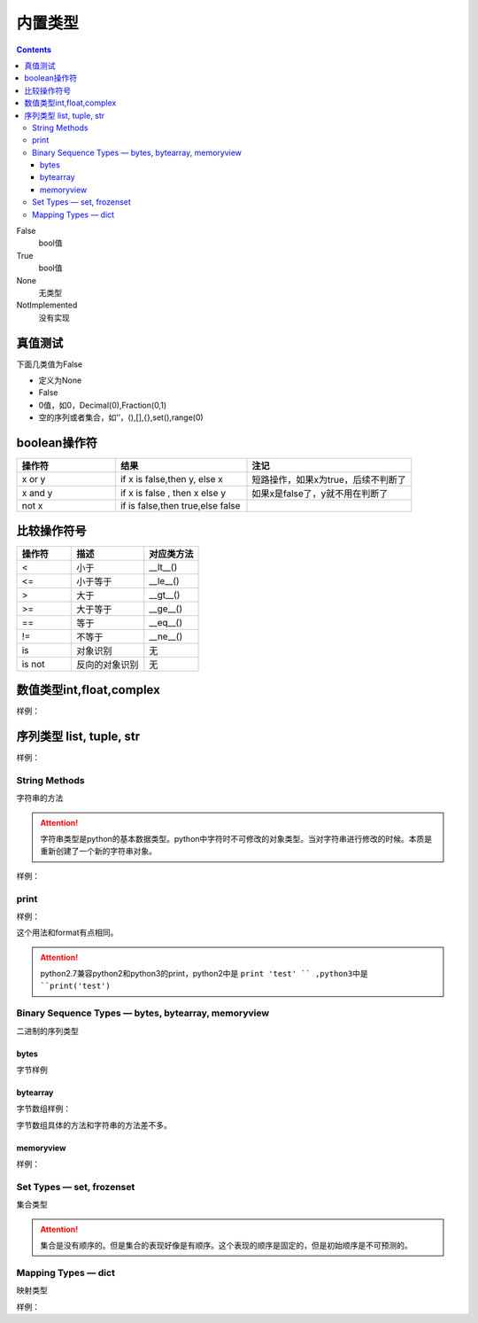 .. _python-buildin-type:

======================================================================================================================================================
内置类型
======================================================================================================================================================

.. contents::


False
    bool值
True
    bool值
None
    无类型
NotImplemented
    没有实现


真值测试
======================================================================================================================================================

下面几类值为False

- 定义为None
- False
- 0值，如0，Decimal(0),Fraction(0,1)
- 空的序列或者集合，如‘’，(),[],{},set(),range(0)

boolean操作符
======================================================================================================================================================

.. csv-table::
   :header: "操作符","结果","注记"
   :widths: 30,40,50

   "x or y", "if x is false,then y, else x","短路操作，如果x为true，后续不判断了"
   "x and y","if x is false , then x else y","如果x是false了，y就不用在判断了"
   "not x","if is false,then true,else false",""

比较操作符号
======================================================================================================================================================

.. csv-table::
   :header: "操作符","描述","对应类方法"
   :widths: 30,40,30

    "<",	    "小于","__lt__()"
    "<=",	    "小于等于","__le__()"
    ">",	    "大于","__gt__()"
    ">=",	    "大于等于","__ge__()"
    "==",	    "等于","__eq__()"
    "!=",	    "不等于","__ne__()"
    "is",	    "对象识别","无"
    "is not",	"反向的对象识别","无"

数值类型int,float,complex
======================================================================================================================================================

样例： 

.. code-block:: python
    :linenos:

    # 判断是不是整型
    In [65]: (-2.0).is_integer()
    Out[65]: True

    In [66]: (-2.01).is_integer()
    Out[66]: False

    # 移位操作
    In [67]: 2 << 4
    Out[67]: 32

    In [68]: 21 >> 2
    Out[68]: 5

    # 取整数
    In [69]: int(3.44)
    Out[69]: 3
    # 绝对值
    In [70]: abs(-3.4)
    Out[70]: 3.4
    # 除法，第个结果是整除结果，第二个数是余数
    In [71]: divmod(9,4)
    Out[71]: (2, 1)
    # 获取整除结果
    In [72]: 9//4
    Out[72]: 2
    # 获取除法结果
    In [73]: 9/4
    Out[73]: 2.25
    # 获取余数
    In [74]: 9%4
    Out[74]: 1
    # 次方，可以使用pow函数
    In [75]: 2 ** 4
    Out[75]: 16

序列类型 list, tuple, str
======================================================================================================================================================

样例： 

.. code-block:: python 
    :linenos:

    # in 和not in 
    In [76]: "gg" in "eggs"
    Out[76]: True

    In [77]: "gg" not  in "eggs"
    Out[77]: False

    # 列表加法
    In [78]: a=[1,2]

    In [79]: b=[3,4]

    In [80]: a+b
    Out[80]: [1, 2, 3, 4]

    # 字符串乘法 
    In [81]: "abc" * 2
    Out[81]: 'abcabc'

    In [82]: [1,2] * 2
    Out[82]: [1, 2, 1, 2]

    # 列表切片函数
    In [86]: s=[1,2,3,4,5,6]

    In [87]: s[0]
    Out[87]: 1

    In [88]: s[1:2]
    Out[88]: [2]

    In [89]: s[1:3]
    Out[89]: [2, 3]

    In [90]: s[1:5:2]
    Out[90]: [2, 4]

    # 获取长度
    In [91]: len(s)
    Out[91]: 6

    # 获取最小值
    In [92]: min(s)
    Out[92]: 1

    # 获取最大值
    In [93]: max(s)
    Out[93]: 6

    # 获取指定item(元素)的个数
    In [94]: s.count(1)
    Out[94]: 1

    # 添加元素
    In [95]: a=[1,2]

    In [97]: a.append([3,4])

    In [98]: a
    Out[98]: [1, 2, [3, 4]]

    #  在指定位置插入元素，索引为0代表，在列表首部插入元素。
    In [99]: a.insert(1,100)

    In [100]: a
    Out[100]: [1, 100, 2, [3, 4]]

    # 弹出最后一个item(元素)，默认从最后一个弹出。可以指定弹出元素的索引值。
    In [101]: a.pop()
    Out[101]: [3, 4]

    In [102]: a
    Out[102]: [1, 100, 2]

    # 移除特定的item
    In [103]: a.remove(100)

    In [104]: a
    Out[104]: [1, 2]

    # 反转列表
    In [106]: a.reverse()

    In [107]: a
    Out[107]: [2, 1]

    In [108]: a=[4,5,1,2,10]

    # 排序
    In [109]: a.sort()

    In [110]: a
    Out[110]: [1, 2, 4, 5, 10]

    In [111]: a=list(range(1,10,2))

    In [112]: a
    Out[112]: [1, 3, 5, 7, 9]

    In [114]: b = tuple(a)

    In [115]: b
    Out[115]: (1, 3, 5, 7, 9)

    In [116]: b[0]
    Out[116]: 1

    In [117]: list(range(10))
    Out[117]: [0, 1, 2, 3, 4, 5, 6, 7, 8, 9]

    In [118]: list(range(1,11))
    Out[118]: [1, 2, 3, 4, 5, 6, 7, 8, 9, 10]

    In [119]: list(range(0,30,5))
    Out[119]: [0, 5, 10, 15, 20, 25]

    # 第三个数是增量step,
    In [120]: list(range(0,30,3))
    Out[120]: [0, 3, 6, 9, 12, 15, 18, 21, 24, 27]

    # start，end,step，这些值可以是负值的。比较灵活
    In [121]: list(range(0,-10,-1))
    Out[121]: [0, -1, -2, -3, -4, -5, -6, -7, -8, -9]

    In [122]: c =list(range(0))

    In [123]: c
    Out[123]: []

    In [124]: bool(c)
    Out[124]: False

    In [126]: str(b'zzjlogin')
    Out[126]: "b'zzjlogin'"

String Methods
------------------------------------------------------------------------------------------------------------------------------------------------------

字符串的方法

.. attention::

    字符串类型是python的基本数据类型。python中字符时不可修改的对象类型。当对字符串进行修改的时候。本质是重新创建了一个新的字符串对象。

样例： 

.. code-block:: python
    :linenos:

    In [In [127]: a="ABC123"

    # 首字母大小
    In [128]: a.capitalize()
    Out[128]: 'Abc123'

    # 忽略大小写
    In [129]: a.casefold()
    Out[129]: 'abc123'

    # 中心填充
    In [131]: a.center(20)
    Out[131]: '       ABC123       '
    In [133]: a.center(20,'#')
    Out[133]: '#######ABC123#######'

    # 计数 
    In [135]: a.count("b")
    Out[135]: 0

    In [136]: a.count("1")
    Out[136]: 1

    # encode和decode进行编码转化
    In [137]: b = "zzjlogin"

    In [138]: b
    Out[138]: 'zzjlogin'

    In [139]: c =b.encode(encoding='utf-8')

    In [140]: c
    Out[140]: b'\xe8\xb5\xb5\xe6\x9d\xb0\xe8\xbf\xaa'

    In [141]: c.decode(encoding='utf-8')
    Out[141]: 'zzjlogin'

    # 开头字母或者结尾字母是特定字符
    In [142]: a.endswith('3')
    Out[142]: True

    In [143]: a.startswith('s')
    Out[143]: False

    # 查找特定字符或者字符串的索引位置
    In [144]: a.find('2')
    Out[144]: 4

    In [145]: a
    Out[145]: 'ABC123'

    # format，这个功能比较强大的
    In [146]: "my firstname is {first_name},my lastername is {last_name}".format(first_name="jiedi",last_name="zhao")
    Out[146]: 'my firstname is jiedi,my lastername is zhao'

    # 字符类型判断
    In [147]: a.isalnum()
    Out[147]: True

    In [148]: a.isdigit()
    Out[148]: False

    # join连接集合元素
    In [156]: "@".join(["a","b","c"])
    Out[156]: 'a@b@c'

    # 删除结果的空白符号
    In [157]: '   spacious   '.lstrip()
    Out[157]: 'spacious   '

    In [158]: '   spacious   '.rstrip()
    Out[158]: '   spacious'

    In [159]: '   spacious   '.strip()
    Out[159]: 'spacious'

    # 替换
    In [161]: a="abc"

    In [162]: a.replace("ab","AB")
    Out[162]: 'ABc'

    # 分割字符串
    In [163]: "1,2,3,4,5,6".split(',')
    Out[163]: ['1', '2', '3', '4', '5', '6']

    In [164]:  'Hello world'.title()
    Out[164]: 'Hello World'

    # 大小写
    In [165]: "abc".upper()
    Out[165]: 'ABC'

    In [166]: "Abc".lower()
    Out[166]: 'abc'

    # 填充前导0
    In [168]: "42".zfill(5)
    Out[168]: '00042'

print
------------------------------------------------------------------------------------------------------------------------------------------------------

样例： 

.. code-block:: python
    :linenos:

    In [169]: print('%(language)s has %(number)03d quote types.' % {'language': "Python", "number": 2})
    Python has 002 quote types.

这个用法和format有点相同。

.. attention:: python2.7兼容python2和python3的print，python2中是 ``print 'test' `` ,python3中是 ``print('test')``


Binary Sequence Types — bytes, bytearray, memoryview
------------------------------------------------------------------------------------------------------------------------------------------------------
二进制的序列类型


bytes
......................................................................................................................................................

字节样例

.. code-block:: python
    :linenos:

    In [171]: bytes.fromhex('2Ef0 F1f2  ')
    Out[171]: b'.\xf0\xf1\xf2'

    In [172]: b'.\xf0\xf1\xf2'.hex()
    Out[172]: '2ef0f1f2'

bytearray
......................................................................................................................................................

字节数组样例： 

.. code-block:: python
    :linenos:

    In [173]: a=b'abc'

    In [174]: a.replace(b'c',b'C')
    Out[174]: b'abC'

字节数组具体的方法和字符串的方法差不多。

memoryview
......................................................................................................................................................

样例： 

.. code-block:: python
    :linenos:

    In [12]: v = memoryview(b'abcdefg')

    In [13]: for i in v:
        ...:     print(i)
        ...:
    a
    b
    c
    d
    e
    f
    g

Set Types — set, frozenset
------------------------------------------------------------------------------------------------------------------------------------------------------

集合类型

.. code-block:: python
    :linenos:

    # 创建一个集合
    In [180]: a=set()
    # 添加一个
    In [181]: a.add(1)
    # 查看
    In [182]: a
    Out[182]: {1}

    # 长度
    In [183]: len(a)
    Out[183]: 1

    # 判断是不是在集合中
    In [184]: 1 in a
    Out[184]: True

    In [185]: 2 in a
    Out[185]: False

    # 集合比较
    In [186]: set1=set()

    In [187]: set2=set()

    In [188]: set1.add(1)

    In [189]: set1.add(2)

    In [190]: set2.add(1)

    In [191]: set1<set2
    Out[191]: False

    In [193]: set1<=set2
    Out[193]: False

    In [194]: set1>=set2
    Out[194]: True

    # 清空集合
    In [195]: set1.clear()

    # 去除一个元素
    In [196]: set2.pop()
    Out[196]: 1

.. attention::

    集合是没有顺序的。但是集合的表现好像是有顺序。这个表现的顺序是固定的，但是初始顺序是不可预测的。

Mapping Types — dict
------------------------------------------------------------------------------------------------------------------------------------------------------

映射类型

样例： 

.. code-block:: python
    :linenos:

    In [197]: a = dict(one=1, two=2, three=3)

    In [198]: a
    Out[198]: {'one': 1, 'three': 3, 'two': 2}

    In [199]: type(a)
    Out[199]: dict

    In [200]: c = dict(zip(['one', 'two', 'three'], [1, 2, 3]))

    In [201]: c
    Out[201]: {'one': 1, 'three': 3, 'two': 2}

    In [202]: d = dict([('two', 2), ('one', 1), ('three', 3)])

    In [203]: d
    Out[203]: {'one': 1, 'three': 3, 'two': 2}

    # 长度
    In [204]: len(d)
    Out[204]: 3

    # 赋值
    In [205]: d["one"] =1

    # 查看
    In [206]: d["one"]
    Out[206]: 1

    # 删除属性
    In [207]: del d["one"]

    In [208]: d
    Out[208]: {'three': 3, 'two': 2}

    # 判断key 
    In [209]: "three" in d
    Out[209]: True

    # 复制
    In [210]: e = d.copy()

    In [211]: e
    Out[211]: {'three': 3, 'two': 2}

    # 获取特定属性，提供默认值，如果获取不到，使用默认值
    In [212]: d.get("three","5")
    Out[212]: 3

    In [213]: d.get("ten","5")